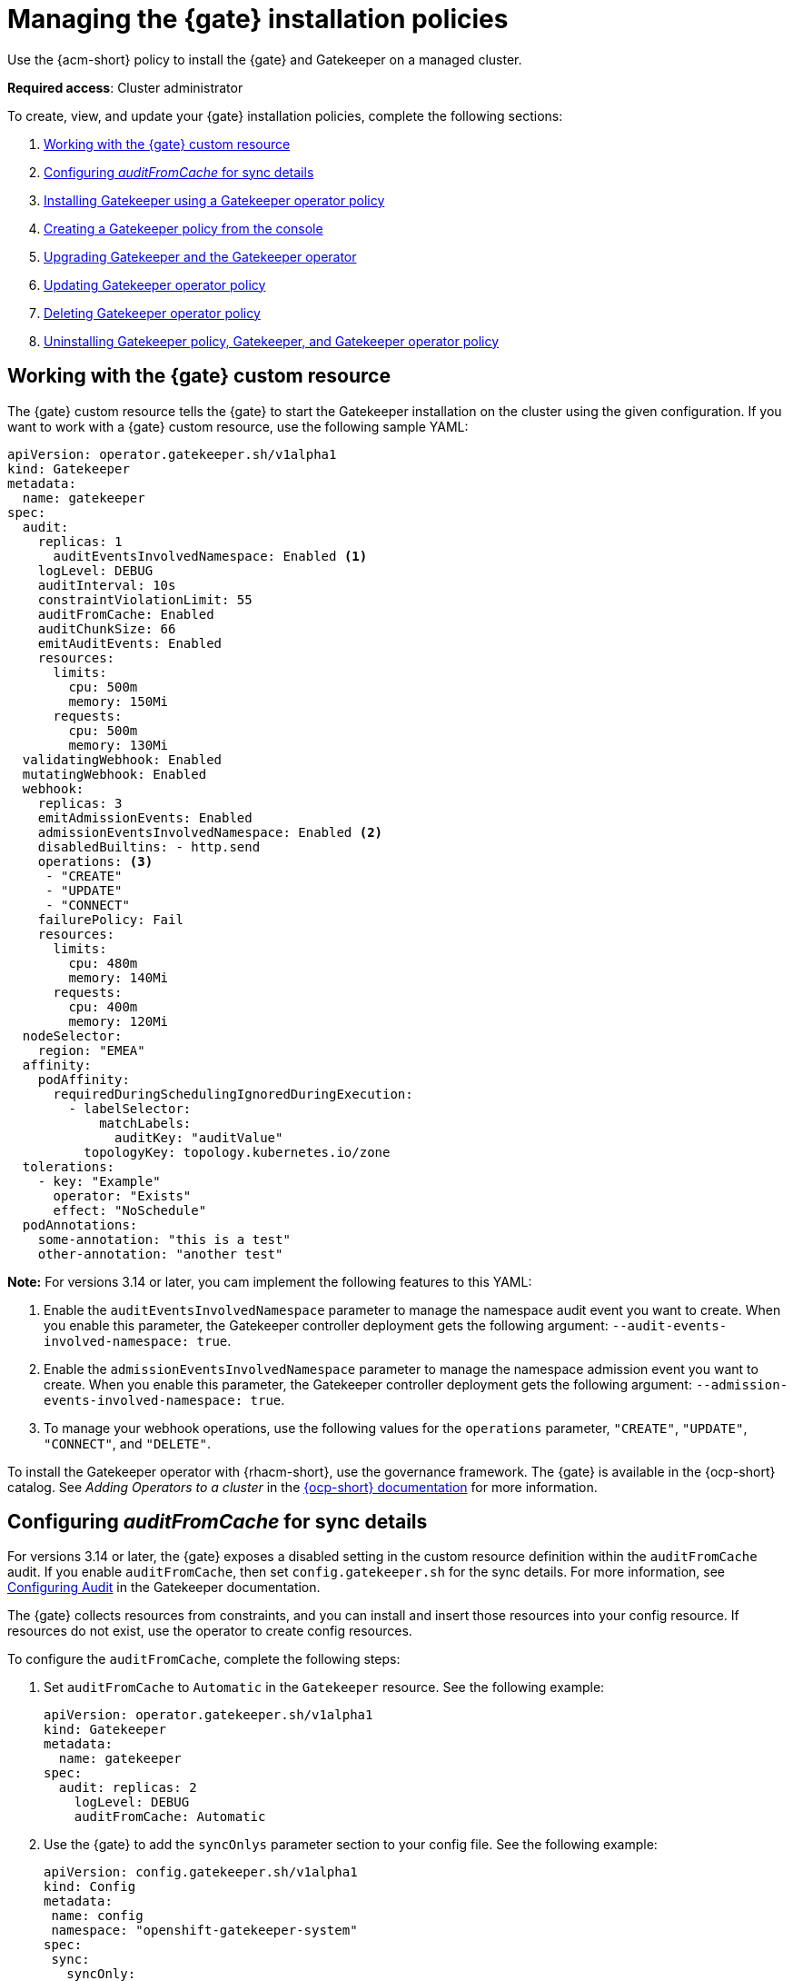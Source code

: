 [#managing-gatekeeper-operator-installation-policies]
= Managing the {gate} installation policies

Use the {acm-short} policy to install the {gate} and Gatekeeper on a managed cluster. 

*Required access*: Cluster administrator

To create, view, and update your {gate} installation policies, complete the following sections: 

. <<working-custom-resource,Working with the {gate} custom resource>>
. <<configuring-audit-sync,Configuring _auditFromCache_ for sync details>>
. <<installing-gatekeeper-operator-policy,Installing Gatekeeper using a Gatekeeper operator policy>>
. <<creating-a-gatekeeper-policy-from-the-console,Creating a Gatekeeper policy from the console>>
. <<upgrading-gatekeeper-gatekeeper-operator,Upgrading Gatekeeper and the Gatekeeper operator>>
. <<updating-gatekeeper-operator-policy,Updating Gatekeeper operator policy>>
. <<deleting-gatekeeper-operator-policy,Deleting Gatekeeper operator policy>>
. <<uninstalling-gatekeeper,Uninstalling Gatekeeper policy, Gatekeeper, and Gatekeeper operator policy>>

[#working-custom-resource]
== Working with the {gate} custom resource

The {gate} custom resource tells the {gate} to start the Gatekeeper installation on the cluster using the given configuration. If you want to work with a {gate} custom resource, use the following sample YAML: 

[source,yaml]
----
apiVersion: operator.gatekeeper.sh/v1alpha1
kind: Gatekeeper
metadata:
  name: gatekeeper
spec:
  audit:
    replicas: 1
      auditEventsInvolvedNamespace: Enabled <1>
    logLevel: DEBUG
    auditInterval: 10s
    constraintViolationLimit: 55
    auditFromCache: Enabled
    auditChunkSize: 66
    emitAuditEvents: Enabled
    resources:
      limits:
        cpu: 500m
        memory: 150Mi
      requests:
        cpu: 500m
        memory: 130Mi
  validatingWebhook: Enabled
  mutatingWebhook: Enabled
  webhook:
    replicas: 3
    emitAdmissionEvents: Enabled
    admissionEventsInvolvedNamespace: Enabled <2>
    disabledBuiltins: - http.send
    operations: <3>
     - "CREATE"
     - "UPDATE"
     - "CONNECT"
    failurePolicy: Fail
    resources:
      limits:
        cpu: 480m
        memory: 140Mi
      requests:
        cpu: 400m
        memory: 120Mi
  nodeSelector:
    region: "EMEA"
  affinity:
    podAffinity:
      requiredDuringSchedulingIgnoredDuringExecution:
        - labelSelector:
            matchLabels:
              auditKey: "auditValue"
          topologyKey: topology.kubernetes.io/zone
  tolerations:
    - key: "Example"
      operator: "Exists"
      effect: "NoSchedule"
  podAnnotations:
    some-annotation: "this is a test"
    other-annotation: "another test"
----
*Note:* For versions 3.14 or later, you cam implement the following features to this YAML:

<1> Enable the `auditEventsInvolvedNamespace` parameter to manage the namespace audit event you want to create. When you enable this parameter, the Gatekeeper controller deployment gets the following argument: `--audit-events-involved-namespace: true`.
<2> Enable the `admissionEventsInvolvedNamespace` parameter to manage the  namespace admission event you want to create. When you enable this parameter, the Gatekeeper controller deployment gets the following argument: `--admission-events-involved-namespace: true`.
<3> To manage your webhook operations, use the following values for the `operations` parameter, `"CREATE"`, `"UPDATE"`, `"CONNECT"`, and `"DELETE"`.

To install the Gatekeeper operator with {rhacm-short}, use the governance framework. The {gate} is available in the {ocp-short} catalog. See _Adding Operators to a cluster_ in the link:https://access.redhat.com/documentation/en-us/openshift_container_platform/4.16/html/operators/administrator-tasks#olm-adding-operators-to-a-cluster[{ocp-short} documentation] for more information.

[#configuring-audit-sync]
== Configuring _auditFromCache_ for sync details

For versions 3.14 or later, the {gate} exposes a disabled setting in the custom resource definition within the `auditFromCache` audit. If you enable `auditFromCache`, then set `config.gatekeeper.sh` for the sync details. For more information, see link:https://open-policy-agent.github.io/gatekeeper/website/docs/audit/#configuring-audit[Configuring Audit] in the Gatekeeper documentation.

The {gate} collects resources from constraints, and you can install and insert those resources into your config resource. If resources do not exist, use the operator to create config resources.

To configure the `auditFromCache`, complete the following steps: 

. Set `auditFromCache` to `Automatic` in the `Gatekeeper` resource. See the following example:

+
[source,yaml]
----
apiVersion: operator.gatekeeper.sh/v1alpha1
kind: Gatekeeper 
metadata: 
  name: gatekeeper 
spec: 
  audit: replicas: 2 
    logLevel: DEBUG 
    auditFromCache: Automatic
----

+

. Use the {gate} to add the  `syncOnlys` parameter section to your config file. See the following example:

+
[source,yaml]
----
apiVersion: config.gatekeeper.sh/v1alpha1
kind: Config
metadata:
 name: config
 namespace: "openshift-gatekeeper-system"
spec:
 sync:
   syncOnly:
   - group: ""
     version: "v1"
     kind: "Namespace"
   - group: ""
     version: "v1"
     kind: "Pod"
----

. Get the explanation of the `sync` setting by running the following command from your terminal:

+
[source,bash]
----
oc explain gatekeeper.spec.audit.auditFromCache
----

[#installing-gatekeeper-operator-policy]
== Installing Gatekeeper using a Gatekeeper operator policy

To install the Gatekeeper operator policy, use the configuration policy controller. During the install, the operator group and subscription pull the Gatekeeper operator to install it in your managed cluster. Then, the Gatekeeper operator creates a Gatekeeper custom resource to configure Gatekeeper. See the <<working-custom-resource,Gatekeeper operator custom resource>> sample.

To view the status of the Gatekeeper operator policy, see the {acm-short} configuration policy controller because it checks the Gatekeeper operator policy and supports the  `enforce` remediation action. When you set the controller to `enforce` it automatically creates the Gatekeeper operator objects on the managed cluster. 

[#creating-a-gatekeeper-policy-from-the-console]
== Creating a Gatekeeper policy from the console

To create the policy from the console, complete the following steps:

. Install the Gatekeeper policy by creating a policy from the console. 
.. *Optional:* Go to the _Additional resources_ section for a reference to the sample YAML to deploy `policy-gatekeeper-operator.yaml`.

. After you log in to your cluster, go to the _Governance_ page.

. Select *Create policy*. 

. As you complete the form, select *Gatekeeper Operator* from the _Specifications_ field. The parameter values for your policy are automatically populated and the policy is set to `inform` by default. 

. Set your remediation action to `enforce` to install Gatekeeper.

*Note:* Default values are generated by the operator.

[#upgrading-gatekeeper-gatekeeper-operator]
== Upgrading Gatekeeper and the Gatekeeper operator

You can upgrade the versions for Gatekeeper and the {gate}. When you install the {gate} with the Gatekeeper operator policy, notice the value for `upgradeApproval`. The operator upgrades automatically when you set `upgradeApproval` to `Automatic`.

If you set `upgradeApproval` to `Manual`, you must manually approve the upgrade for each cluster of the {gate}.

[#updating-gatekeeper-operator-policy]
== Updating Gatekeeper operator policy

Update the Gatekeeper operator policy by completing the following: 

- <<viewing-gatekeeper-operator-policy-from-the-console,Viewing Gatekeeper operator policy from the console>>
- <<disabling-gatekeeper-operator-policy,Disabling Gatekeeper operator policy>>

[#viewing-gatekeeper-operator-policy-from-the-console]
=== Viewing Gatekeeper operator policy from the console

View your Gatekeeper operator policy and its status from the console by completing the following steps:

. Log in to your cluster from the console.
. Click *Governance* to view a table list of your policies.
. Filter the table list of your policies by selecting the _Policies_ tab or _Cluster violations_ tab.
. Select the `policy-gatekeeper-operator` policy to view more details. View the policy violations by selecting the _Clusters_ tab.

[#disabling-gatekeeper-operator-policy]
=== Disabling Gatekeeper operator policy

If you need to disable your `policy-gatekeeper-operator` policy, complete the following steps:

. After you log in to your {acm} console, go to the _Governance_ page to view a table list of your policies.
. Select the *Actions* icon for the `policy-gatekeeper-operator` policy.
. Click *Disable*. The _Disable Policy_ dialog box appears.
. Click *Disable policy*. 

[#deleting-gatekeeper-operator-policy]
== Deleting Gatekeeper operator policy

If you need to delete your the Gatekeeper operator policy, you can do so from the CLI or the console.

To delete your Gatekeeper operator policy from your CLI, complete the following steps: 

. Delete Gatekeeper operator policy by running the following command:
+
----
oc delete policies.policy.open-cluster-management.io <policy-gatekeeper-operator-name> -n <namespace>
----
+

 . Verify that you deleted your policy by running the following command:
+
----
oc get policies.policy.open-cluster-management.io <policy-gatekeeper-operator-name> -n <namespace>
----

To delete your Gatekeeper operator policy from the console, complete the following steps:

. Go to the _Governance_ page to view a table list of your policies.
. Click the *Actions* icon for the `policy-gatekeeper-operator` policy. 
. Click *Remove* to delete the policy. 
. From the _Remove policy_ dialog box, click *Remove policy*.

[#uninstalling-gatekeeper]
== Uninstalling Gatekeeper policy, Gatekeeper, and Gatekeeper operator policy

To uninstall Gatekeeper policy, complete the following:

- <<removing-gatekeeper-constraint,Removing Gatekeeper _Constraint_>>
- <<removing-gatekeeper-instance,Removing Gatekeeper instance>>
- <<removing-gatekeeper-operator,Removing Gatekeeper operator>>

[#removing-gatekeeper-constraint]
=== Removing Gatekeeper _Constraint_

To remove the Gatekeeper constraint and `ConstraintTemplate` from your managed cluster, complete the following steps:

. Edit your Gatekeeper constraint or `ConstraintTemplate` policy. 
. Locate the template that you used to create the Gatekeeper `Constraint` and `ConstraintTemplate`.
. Delete the entries from the list of templates. (Or delete the policy if they're the only templates.)
. Save and apply the policy.

[#removing-gatekeeper-instance]
=== Removing Gatekeeper instance 

To remove the Gatekeeper instance from your managed cluster, complete the following steps:

. Edit your Gatekeeper operator policy. 
. Locate the `ConfigurationPolicy` template that you used to create the Gatekeeper custom resource.
. Change the value for `complianceType` of the `ConfigurationPolicy` template to `mustnothave`.

[#removing-gatekeeper-operator]
=== Removing Gatekeeper operator

To remove the Gatekeeper operator from your managed cluster, complete the following steps: 

. Edit your Gatekeeper operator policy. 
. Locate the `OperatorPolicy` template that you used to create the Subscription CR.
. Change the value for `complianceType` of the `OperatorPolicy` template to `mustnothave`.

[#additional-resources-gk-operator]
== Additional resources

For more details, see the following resources: 

- xref:../gatekeeper_operator/gatekeeper_policy_constraints.adoc#integrating-gatekeeper-constraints-templates[Integrating Gatekeeper constraints and constraint templates].

- link:https://github.com/open-cluster-management-io/policy-collection/blob/main/stable/CM-Configuration-Management/policy-gatekeeper-operator-downstream.yaml[Policy Gatekeeper].

- For an explanation of the optional parameters that can be used for the Gatekeeper operator policy, see link:https://github.com/open-policy-agent/gatekeeper/blob/master/charts/gatekeeper/README.md[Gatekeeper Helm Chart].

- For a list of topics to integrate third-party policies with the product, see xref:../governance/third_party_policy_intro.adoc#integrate-third-party-policy-controllers[Integrate third-party policy controllers]. 

